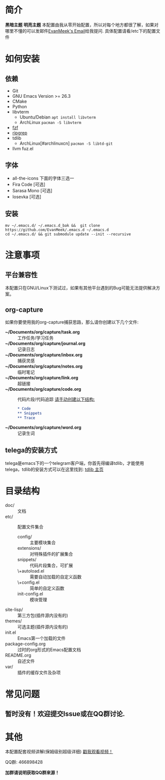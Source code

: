 #+STARTUP: overview
* 简介
  *黑暗主题*
  [[file:var/banner/EmacsPreviewDark.png]]
  *明亮主题*
  [[file:var/banner/EmacsPreviewLight.png]]
  本配置由我从零开始配置，所以对每个地方都很了解，如果对哪里不懂的可以发邮件[[mailto:the_lty_mail@foxmail.com][EvanMeek's Email]]给我提问.
  具体配置请看/etc下的配置文件
* 如何安装
** 依赖
    - Git
    - GNU Emacs Version >= 26.3
    - CMake
    - Python
    - libvterm
      * Ubuntu/Debian
        ~apt install libvterm~
      * ArchLinux
        ~pacman -S libvterm~
    - [[https://github.com/junegunn/fzf][fzf]]
    - [[https://github.com/BurntSushi/ripgrep][ripgrep]]
    - tdlib
      * ArchLinux[#archlinuxcn]
		~pacman -S libtd-git~
	- llvm
      fuz.el
** 字体
   - all-the-icons
	 下面的字体三选一
   - Fira Code [可选]
   - Sarasa Mono [可选]
   - Iosevka [可选]
** 安装
   #+begin_src shell
   mv ~/.emacs.d/ ~/.emacs.d_bak &&  git clone https://github.com/EvanMeek/.emacs.d ~/.emacs.d
   cd ~/.emacs.d/ && git submodule update --init --recursive
   #+end_src
   
* 注意事项
** 平台兼容性
   本配置只在GNU/Linux下测试过，如果有其他平台遇到的Bug可能无法提供解决方案。
** org-capture
   如果你要使用我的org-capture捕获思路，那么请你创建以下几个文件:
   - *~/Documents/org/capture/task.org* :: 工作任务/学习任务
   - *~/Documents/org/capture/journal.org* :: 记录日志
   - *~/Documents/org/capture/inbox.org* :: 捕获灵感
   - *~/Documents/org/capture/notes.org* :: 临时笔记
   - *~/Documents/org/capture/link.org* :: 超链接
   - *~/Documents/org/capture/code.org* :: 代码片段/代码追踪
     _请手动创建以下结构:_
     #+begin_src org
       ,* Code
       ,** Snippets
       ,** Trace
     #+end_src
   - *~/Documents/org/capture/word.org* :: 记录生词
** telega的安装方式
   telega是emacs下的一个telegram客户端，你首先得编译tdlib，才能使用telega，tdlib的安装方式可以在这里找到: [[https://github.com/tdlib/td][tdlib 主页]]
* 目录结构
  - doc/ :: 文档
  - etc/ :: 配置文件集合
	+ config/ :: 主要模块集合
	+ extensions/ :: 对特殊插件的扩展集合
	+ snippets/ :: 代码片段集合，可扩展
	+ \+autoload.el :: 需要自动加载的自定义函数
	+ \+config.el :: 简单的自定义函数
	+ init-config.el :: 模块管理
  - site-lisp/ :: 第三方包(插件源内没有的)
  - themes/ :: 可选主题(插件源内没有的)
  - init.el :: Emacs第一个加载的文件
  - package-config.org :: 过时的org形式的Emacs配置文档
  - README.org :: 自述文件
  - var/ :: 插件的缓存文件及杂项

* 常见问题
** 暂时没有！欢迎提交Issue或在QQ群讨论.
* 其他
  本配置配套视频讲解(保姆级别超级详细)
  [[https://www.bilibili.com/video/BV19p4y1X7W3][戳我观看视频！]]
  
  QQ群: 466898428
  
  *加群请说明获取QQ群来源！*

